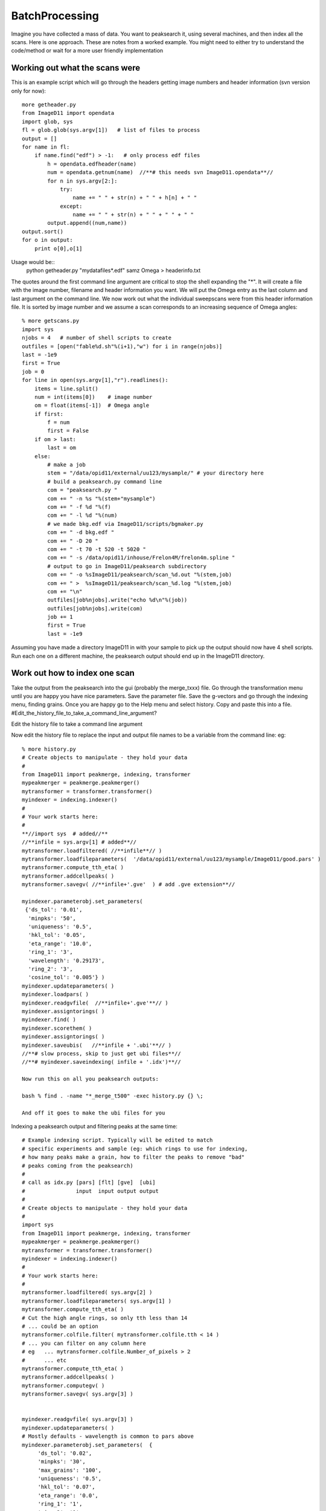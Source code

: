 ===============
BatchProcessing
===============
Imagine you have collected a mass of data. You want to peaksearch it, 
using several machines, and then index all the scans. Here is one 
approach. 
These are notes from a worked example. You might need to either try to 
understand the code/method or wait for a more user friendly implementation


Working out what the scans were
===============================

This is an example script which will go through the headers getting 
image numbers and header information (svn version only for now)::

 more getheader.py
 from ImageD11 import opendata
 import glob, sys
 fl = glob.glob(sys.argv[1])   # list of files to process
 output = []
 for name in fl:
     if name.find("edf") > -1:   # only process edf files
         h = opendata.edfheader(name)
         num = opendata.getnum(name)  //**# this needs svn ImageD11.opendata**//
         for n in sys.argv[2:]:
             try:
                 name += " " + str(n) + " " + h[n] + " "
             except:
                 name += " " + str(n) + " " + " " + " "
         output.append((num,name))
 output.sort()
 for o in output:
     print o[0],o[1]

	 
Usage would be::
 python getheader.py "mydatafiles*.edf" samz Omega > headerinfo.txt

The quotes around the first command line argument are critical to stop 
the shell expanding the "*". 
It will create a file with the image number, filename and header 
information you want. We will put the Omega entry as the last column and 
last argument on the command line. 
We now work out what the individual sweepscans were from this header 
information file. It is sorted by image number and we assume a scan 
corresponds to an increasing sequence of Omega angles::

 % more getscans.py
 import sys
 njobs = 4   # number of shell scripts to create
 outfiles = [open("fable%d.sh"%(i+1),"w") for i in range(njobs)]
 last = -1e9
 first = True
 job = 0
 for line in open(sys.argv[1],"r").readlines():
     items = line.split()
     num = int(items[0])    # image number
     om = float(items[-1])  # Omega angle
     if first:
         f = num
         first = False
     if om > last:
         last = om
     else:
         # make a job
         stem = "/data/opid11/external/uu123/mysample/" # your directory here
         # build a peaksearch.py command line
         com = "peaksearch.py "
         com += " -n %s "%(stem+"mysample")
         com += " -f %d "%(f)
         com += " -l %d "%(num)
         # we made bkg.edf via ImageD11/scripts/bgmaker.py
         com += " -d bkg.edf "
         com += " -D 20 "
         com += " -t 70 -t 520 -t 5020 "
         com += " -s /data/opid11/inhouse/Frelon4M/frelon4m.spline "
         # output to go in ImageD11/peaksearch subdirectory
         com += " -o %sImageD11/peaksearch/scan_%d.out "%(stem,job)
         com += " >  %sImageD11/peaksearch/scan_%d.log "%(stem,job)
         com += "\n"
         outfiles[job%njobs].write("echo %d\n"%(job))
         outfiles[job%njobs].write(com)
         job += 1
         first = True
         last = -1e9
		 
Assuming you have made a directory ImageD11 in with your sample to pick 
up the output should now have 4 shell scripts. Run each one on a 
different machine, the peaksearch output should end up in the ImageD11 
directory. 

Work out how to index one scan
==============================

Take the output from the peaksearch into the gui (probably the 
merge_txxx) file. Go through the transformation menu until you are happy 
you have nice parameters. Save the parameter file. Save the g-vectors 
and go through the indexing menu, finding grains. Once you are happy go 
to the Help menu and select history. Copy and paste this into a file. 
#Edit_the_history_file_to_take_a_command_line_argument?

Edit the history file to take a command line argument

Now edit the history file to replace the input and output file names to 
be a variable from the command line: eg::

 % more history.py
 # Create objects to manipulate - they hold your data
 #
 from ImageD11 import peakmerge, indexing, transformer
 mypeakmerger = peakmerge.peakmerger()
 mytransformer = transformer.transformer()
 myindexer = indexing.indexer()
 # 
 # Your work starts here:
 #
 **//import sys  # added//**
 //**infile = sys.argv[1] # added**//
 mytransformer.loadfiltered( //**infile**// )
 mytransformer.loadfileparameters(  '/data/opid11/external/uu123/mysample/ImageD11/good.pars' )
 mytransformer.compute_tth_eta( )
 mytransformer.addcellpeaks( )
 mytransformer.savegv( //**infile+'.gve'  ) # add .gve extension**//  

 myindexer.parameterobj.set_parameters(
  {'ds_tol': '0.01',
   'minpks': '50',
   'uniqueness': '0.5',
   'hkl_tol': '0.05',
   'eta_range': '10.0',
   'ring_1': '3',
   'wavelength': '0.29173',
   'ring_2': '3',
   'cosine_tol': '0.005'} )
 myindexer.updateparameters( )
 myindexer.loadpars( )
 myindexer.readgvfile(  //**infile+'.gve'**// )
 myindexer.assigntorings( )
 myindexer.find( )
 myindexer.scorethem( )
 myindexer.assigntorings( )
 myindexer.saveubis(   //**infile + '.ubi'**// )
 //**# slow process, skip to just get ubi files**//
 //**# myindexer.saveindexing( infile + '.idx')**//

 Now run this on all you peaksearch outputs:

 bash % find . -name "*_merge_t500" -exec history.py {} \;

 And off it goes to make the ubi files for you

Indexing a peaksearch output and filtering peaks at the same time::

 # Example indexing script. Typically will be edited to match
 # specific experiments and sample (eg: which rings to use for indexing,
 # how many peaks make a grain, how to filter the peaks to remove "bad"
 # peaks coming from the peaksearch)
 #
 # call as idx.py [pars] [flt] [gve]  [ubi]
 #                input  input output output
 #
 # Create objects to manipulate - they hold your data
 #
 import sys
 from ImageD11 import peakmerge, indexing, transformer
 mypeakmerger = peakmerge.peakmerger()
 mytransformer = transformer.transformer()
 myindexer = indexing.indexer()
 #
 # Your work starts here:
 #
 mytransformer.loadfiltered( sys.argv[2] )
 mytransformer.loadfileparameters( sys.argv[1] )
 mytransformer.compute_tth_eta( )
 # Cut the high angle rings, so only tth less than 14
 # ... could be an option
 mytransformer.colfile.filter( mytransformer.colfile.tth < 14 )
 # ... you can filter on any column here
 # eg   ... mytransformer.colfile.Number_of_pixels > 2
 #      ... etc
 mytransformer.compute_tth_eta( )
 mytransformer.addcellpeaks( )
 mytransformer.computegv( )
 mytransformer.savegv( sys.argv[3] )
 
 
 myindexer.readgvfile( sys.argv[3] )
 myindexer.updateparameters( )
 # Mostly defaults - wavelength is common to pars above
 myindexer.parameterobj.set_parameters(  {
      'ds_tol': '0.02',
      'minpks': '30',
      'max_grains': '100',
      'uniqueness': '0.5',
      'hkl_tol': '0.07',
      'eta_range': '0.0',
      'ring_1': '1',
      'ring_2': '1',
      'cosine_tol': '0.01'} )
 myindexer.loadpars( )
 myindexer.assigntorings( )
 myindexer.find( )
 myindexer.scorethem( )
 
 # loop over minpks reducing from 40 to 20 - gets the best grains
 # with 40 peaks first
 for minpk in [ 40, 30, 20]:
      # loop over pairs of rings to use for generating orientations
      for p1, p2 in [  (0, 1), (2, 1), (3, 1) , (4, 1) ,
                       (0, 0), (2, 0), (3, 0) , (4, 0) ]:
 
          myindexer.updateparameters( )
          myindexer.parameterobj.set_parameters(  {
              'ring_1': p1,
              'ring_2': p2,
              'minpks': minpk,
              } )
          myindexer.loadpars( )
          myindexer.assigntorings( )
          myindexer.find( )
          myindexer.scorethem( )
 
 myindexer.saveubis( sys.argv[4] ) 